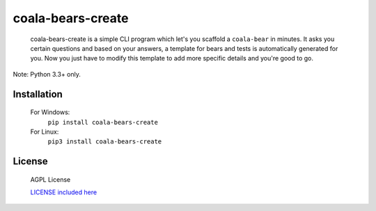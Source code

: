 coala-bears-create
==================

    coala-bears-create is a simple CLI program which let's you scaffold
    a ``coala-bear`` in minutes. It asks you certain questions and based on your
    answers, a template for bears and tests is automatically
    generated for you. Now you just have to modify this template to add
    more specific details and you're good to go.

Note: Python 3.3+ only.

Installation
~~~~~~~~~~~~~
    For Windows:
      ``pip install coala-bears-create``

    For Linux:
      ``pip3 install coala-bears-create``

|asciicast|

License
~~~~~~~

    AGPL License

    `LICENSE included here <LICENSE>`__

.. |asciicast| image:: https://asciinema.org/a/49693.png
   :target: https://asciinema.org/a/49693
